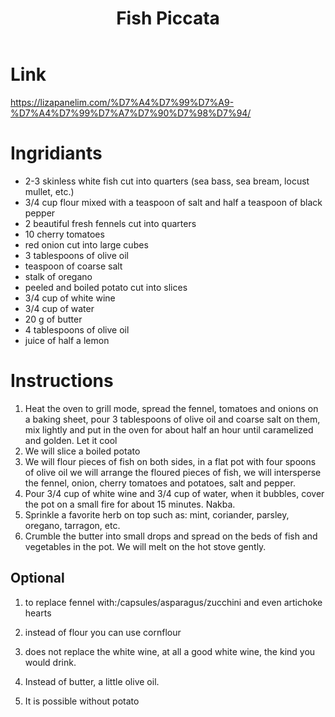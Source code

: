 #+title: Fish Piccata

* Link
https://lizapanelim.com/%D7%A4%D7%99%D7%A9-%D7%A4%D7%99%D7%A7%D7%90%D7%98%D7%94/
* Ingridiants
- 2-3 skinless white fish cut into quarters (sea bass, sea bream, locust mullet, etc.)
- 3/4 cup flour mixed with a teaspoon of salt and half a teaspoon of black pepper
- 2 beautiful fresh fennels cut into quarters
- 10 cherry tomatoes
- red onion cut into large cubes
- 3 tablespoons of olive oil
- teaspoon of coarse salt
- stalk of oregano
- peeled and boiled potato cut into slices
- 3/4 cup of white wine
- 3/4 cup of water
- 20 g of butter
- 4 tablespoons of olive oil
- juice of half a lemon

* Instructions
1. Heat the oven to grill mode, spread the fennel, tomatoes and onions on a baking sheet, pour 3 tablespoons of olive oil and coarse salt on them, mix lightly and put in the oven for about half an hour until caramelized and golden. Let it cool
2. We will slice a boiled potato
3. We will flour pieces of fish on both sides, in a flat pot with four spoons of olive oil we will arrange the floured pieces of fish, we will intersperse the fennel, onion, cherry tomatoes and potatoes, salt and pepper.
4. Pour 3/4 cup of white wine and 3/4 cup of water, when it bubbles, cover the pot on a small fire for about 15 minutes. Nakba.
5. Sprinkle a favorite herb on top such as: mint, coriander, parsley, oregano, tarragon, etc.
6. Crumble the butter into small drops and spread on the beds of fish and vegetables in the pot. We will melt on the hot stove gently.

** Optional
1. to replace fennel with:/capsules/asparagus/zucchini and even artichoke hearts
2. instead of flour you can use cornflour
3. does not replace the white wine, at all a good white wine, the kind you would drink.
4. Instead of butter, a little olive oil.

5. It is possible without potato
